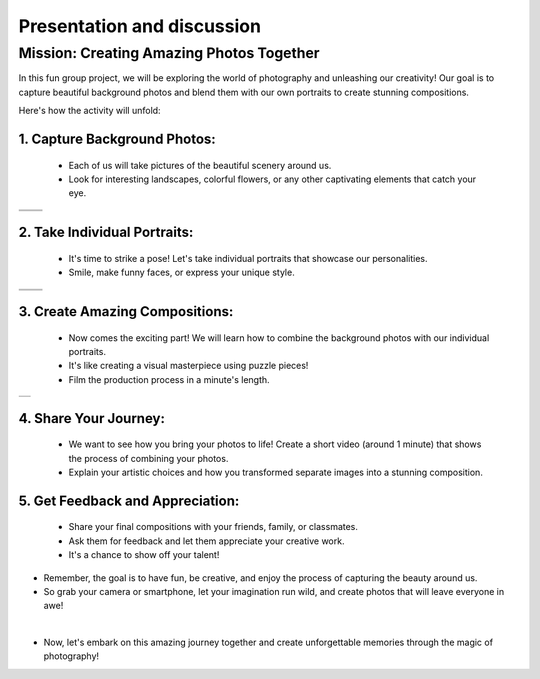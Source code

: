 Presentation and discussion 
==============================

.. raw:: html

    <div style="background: #C3F8FF" class="admonition note custom">
        <p style="background: light-blue" class="admonition-title">
            Presentation and discussion
        </p>
        <div class="line-block">
            <div class="line"><strong>-</strong> This mission is a <strong>group project.</strong></div>
            <div class="line"><strong>-</strong> Let's team up and AI with robots.</div>
            <div class="line"><strong>-</strong> Discover, Capture, and Blend the Beauty of Our Surroundings through Photo Composition.</div>
        </div>
    </div>

.. thumbnail:: /_images/Day3/2.presentation/map.png

Mission: Creating Amazing Photos Together
^^^^^^^^^^^^^^^^^^^^^^^^^^^^^^^^^^^^^^^^^^


In this fun group project, we will be exploring the world of photography and unleashing our creativity!
Our goal is to capture beautiful background photos and blend them with our own portraits to create stunning compositions.

Here's how the activity will unfold:

1. Capture Background Photos:
-----------------------------

   -   Each of us will take pictures of the beautiful scenery around us.
   -   Look for interesting landscapes, colorful flowers, or any other captivating elements that catch your eye.

.. list-table:: 
   :widths: 50 50
   :header-rows: 0

   * - .. image:: /_images/Day3/2.presentation/background1.png
     - .. image:: /_images/Day3/2.presentation/background2.png
   * - .. image:: /_images/Day3/2.presentation/background3.png
     - .. image:: /_images/Day3/2.presentation/background4.png


2. Take Individual Portraits:
-----------------------------

   -   It's time to strike a pose! Let's take individual portraits that showcase our personalities.
   -   Smile, make funny faces, or express your unique style.

.. list-table:: 
   :widths: 50 50
   :header-rows: 0

   * - .. image:: /_images/Day3/2.presentation/background5_person.png
     - .. image:: /_images/Day3/2.presentation/background6_person.png
   * - .. image:: /_images/Day3/2.presentation/background7_person.png
     - .. image:: /_images/Day3/2.presentation/background8_person.png

3. Create Amazing Compositions:
---------------------------------

   -   Now comes the exciting part! We will learn how to combine the background photos with our individual portraits.
   -   It's like creating a visual masterpiece using puzzle pieces!
   -   Film the production process in a minute's length.

.. list-table:: 
   :header-rows: 0

   * - .. image:: /_images/Day3/2.presentation/background9_replace.jpg

4. Share Your Journey:
----------------------

   -   We want to see how you bring your photos to life! Create a short video (around 1 minute) that shows the process of combining your photos.
   -   Explain your artistic choices and how you transformed separate images into a stunning composition.

.. thumbnail:: /_images/Day3/2.presentation/background10_family.jpg

5. Get Feedback and Appreciation:
----------------------------------

   - Share your final compositions with your friends, family, or classmates.
   - Ask them for feedback and let them appreciate your creative work. 
   - It's a chance to show off your talent!

.. thumbnail:: /_images/Day3/2.presentation/background11_zzang.png
.. thumbnail:: /_images/Day3/2.presentation/background12_cong.jpg

- Remember, the goal is to have fun, be creative, and enjoy the process of capturing the beauty around us.
- So grab your camera or smartphone, let your imagination run wild, and create photos that will leave everyone in awe!

|

- Now, let's embark on this amazing journey together and create unforgettable memories through the magic of photography!
